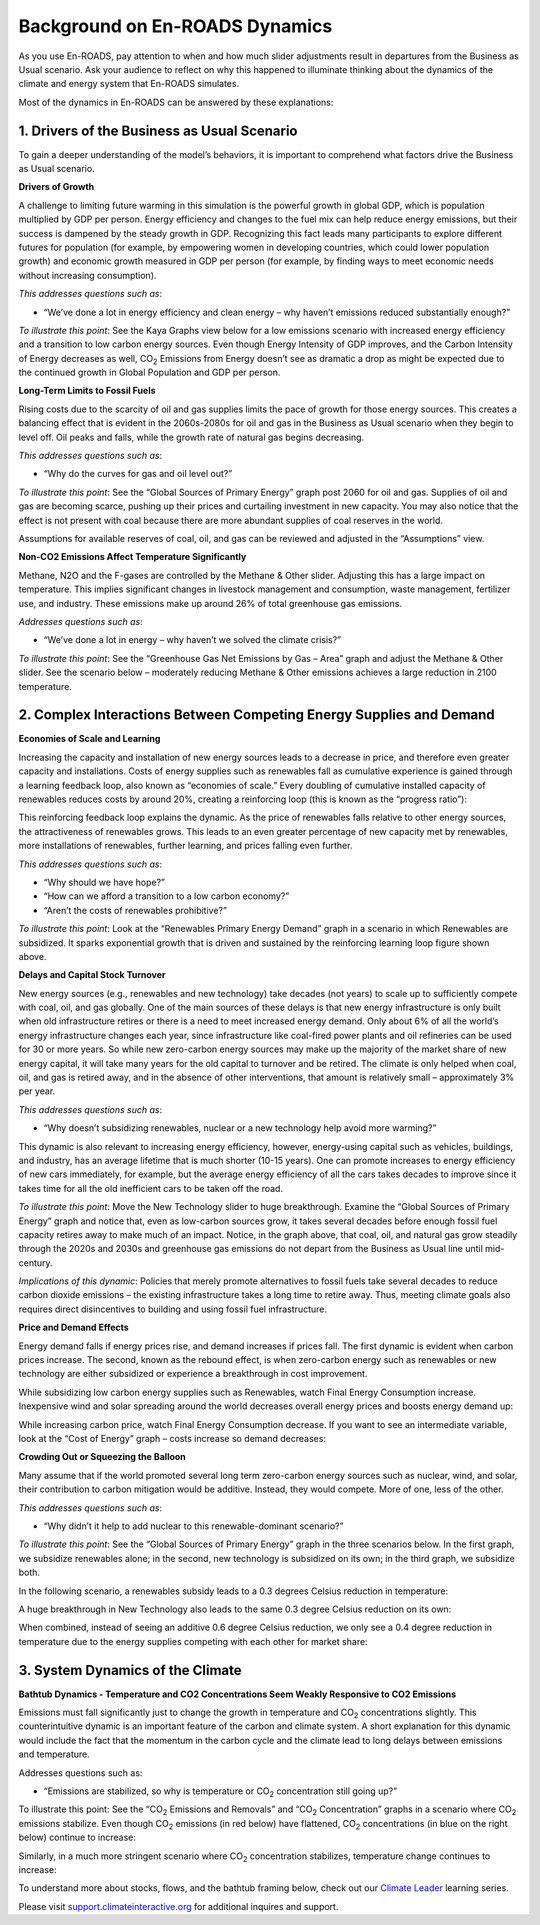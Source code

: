 Background on En-ROADS Dynamics
===============================

As you use En-ROADS, pay attention to when and how much slider adjustments result in departures from the Business as Usual scenario. Ask your audience to reflect on why this happened to illuminate thinking about the dynamics of the climate and energy system that En-ROADS simulates.

Most of the dynamics in En-ROADS can be answered by these explanations:

1. Drivers of the Business as Usual Scenario
----------------------------------------------

To gain a deeper understanding of the model’s behaviors, it is important to comprehend what factors drive the Business as Usual scenario. 

**Drivers of Growth**

A challenge to limiting future warming in this simulation is the powerful growth in global GDP, which is population multiplied by GDP per person. Energy efficiency and changes to the fuel mix can help reduce energy emissions, but their success is dampened by the steady growth in GDP. Recognizing this fact leads many participants to explore different futures for population (for example, by empowering women in developing countries, which could lower population growth) and economic growth measured in GDP per person (for example, by finding ways to meet economic needs without increasing consumption).

*This addresses questions such as*:

•	“We’ve done a lot in energy efficiency and clean energy – why haven’t emissions reduced substantially enough?”


*To illustrate this point*: See the Kaya Graphs view below for a low emissions scenario with increased energy efficiency and a transition to low carbon energy sources. Even though Energy Intensity of GDP improves, and the Carbon Intensity of Energy decreases as well, CO\ :sub:`2` Emissions from Energy doesn’t see as dramatic a drop as might be expected due to the continued growth in Global Population and GDP per person.

|image28|

**Long-Term Limits to Fossil Fuels**

Rising costs due to the scarcity of oil and gas supplies limits the pace of growth for those energy sources. This creates a balancing effect that is evident in the 2060s-2080s for oil and gas in the Business as Usual scenario when they begin to level off. Oil peaks and falls, while the growth rate of natural gas begins decreasing.

*This addresses questions such as*:

•	“Why do the curves for gas and oil level out?”

*To illustrate this point*: See the “Global Sources of Primary Energy” graph post 2060 for oil and gas. Supplies of oil and gas are becoming scarce, pushing up their prices and curtailing investment in new capacity. You may also notice that the effect is not present with coal because there are more abundant supplies of coal reserves in the world.

|image26|

Assumptions for available reserves of coal, oil, and gas can be reviewed and adjusted in the “Assumptions” view.

**Non-CO2 Emissions Affect Temperature Significantly**

Methane, N2O and the F-gases are controlled by the Methane & Other slider. Adjusting this has a large impact on temperature. This implies significant changes in livestock management and consumption, waste management, fertilizer use, and industry. These emissions make up around 26% of total greenhouse gas emissions.

*Addresses questions such as*:

•	“We’ve done a lot in energy – why haven’t we solved the climate crisis?”

*To illustrate this point*: See the “Greenhouse Gas Net Emissions by Gas – Area” graph and adjust the Methane & Other slider. See the scenario below – moderately reducing Methane & Other emissions achieves a large reduction in 2100 temperature.

.. image:: ../images/media/image55.png

2. Complex Interactions Between Competing Energy Supplies and Demand
----------------------------------------------------------------------

**Economies of Scale and Learning**

Increasing the capacity and installation of new energy sources leads to a decrease in price, and therefore even greater capacity and installations. Costs of energy supplies such as renewables fall as cumulative experience is gained through a learning feedback loop, also known as “economies of scale.” Every doubling of cumulative installed capacity of renewables reduces costs by around 20%, creating a reinforcing loop (this is known as the “progress ratio”):

.. image:: ../images/background_images/learningloop.png
   :scale: 50
   :align: center

This reinforcing feedback loop explains the dynamic. As the price of renewables falls relative to other energy sources, the attractiveness of renewables grows. This leads to an even greater percentage of new capacity met by renewables, more installations of renewables, further learning, and prices falling even further.

*This addresses questions such as*:

•	“Why should we have hope?”

•	“How can we afford a transition to a low carbon economy?”

•	“Aren’t the costs of renewables prohibitive?”

*To illustrate this point*: Look at the “Renewables Primary Energy Demand” graph in a scenario in which Renewables are subsidized. It sparks exponential growth that is driven and sustained by the reinforcing learning loop figure shown above.

|image25|

**Delays and Capital Stock Turnover**

New energy sources (e.g., renewables and new technology) take decades (not years) to scale up to sufficiently compete with coal, oil, and gas globally. One of the main sources of these delays is that new energy infrastructure is only built when old infrastructure retires or there is a need to meet increased energy demand. Only about 6% of all the world’s energy infrastructure changes each year, since infrastructure like coal-fired power plants and oil refineries can be used for 30 or more years. So while new zero-carbon energy sources may make up the majority of the market share of new energy capital, it will take many years for the old capital to turnover and be retired. The climate is only helped when coal, oil, and gas is retired away, and in the absence of other interventions, that amount is relatively small – approximately 3% per year.

.. image:: ../images/background_images/slowcapitalstockturnover.png
    :scale: 40
    :align: center

*This addresses questions such as*:

•	“Why doesn’t subsidizing renewables, nuclear or a new technology help avoid more warming?”

This dynamic is also relevant to increasing energy efficiency, however, energy-using capital such as vehicles, buildings, and industry, has an average lifetime that is much shorter (10-15 years). One can promote increases to energy efficiency of new cars immediately, for example, but the average energy efficiency of all the cars takes decades to improve since it takes time for all the old inefficient cars to be taken off the road.

*To illustrate this point*: Move the New Technology slider to huge breakthrough. Examine the “Global Sources of Primary Energy” graph and notice that, even as low-carbon sources grow, it takes several decades before enough fossil fuel capacity retires away to make much of an impact. Notice, in the graph above, that coal, oil, and natural gas grow steadily through the 2020s and 2030s and greenhouse gas emissions do not depart from the Business as Usual line until mid-century.

|image20|

*Implications of this dynamic*: Policies that merely promote alternatives to fossil fuels take several decades to reduce carbon dioxide emissions – the existing infrastructure takes a long time to retire away. Thus, meeting climate goals also requires direct disincentives to building and using fossil fuel infrastructure.

**Price and Demand Effects**

Energy demand falls if energy prices rise, and demand increases if prices fall. The first dynamic is evident when carbon prices increase. The second, known as the rebound effect, is when zero-carbon energy such as renewables or new technology are either subsidized or experience a breakthrough in cost improvement. 

While subsidizing low carbon energy supplies such as Renewables, watch Final Energy Consumption increase. Inexpensive wind and solar spreading around the world decreases overall energy prices and boosts energy demand up:

|image22|


While increasing carbon price, watch Final Energy Consumption decrease. If you want to see an intermediate variable, look at the “Cost of Energy” graph – costs increase so demand decreases:

|image23|

**Crowding Out or Squeezing the Balloon**

Many assume that if the world promoted several long term zero-carbon energy sources such as nuclear, wind, and solar, their contribution to carbon mitigation would be additive. Instead, they would compete. More of one, less of the other.

*This addresses questions such as*:

•	“Why didn’t it help to add nuclear to this renewable-dominant scenario?”

*To illustrate this point*: See the “Global Sources of Primary Energy” graph in the three scenarios below. In the first graph, we subsidize renewables alone; in the second, new technology is subsidized on its own; in the third graph, we subsidize both. 

In the following scenario, a renewables subsidy leads to a 0.3 degrees Celsius reduction in temperature:

.. image:: ../images/media/image52.png

A huge breakthrough in New Technology also leads to the same 0.3 degree Celsius reduction on its own:

.. image:: ../images/media/image54.png

When combined, instead of seeing an additive 0.6 degree Celsius reduction, we only see a 0.4 degree reduction in temperature due to the energy supplies competing with each other for market share:

.. image:: ../images/media/image53.png

3. System Dynamics of the Climate 
------------------------------------

**Bathtub Dynamics - Temperature and CO2 Concentrations Seem Weakly Responsive to CO2 Emissions**

Emissions must fall significantly just to change the growth in temperature and CO\ :sub:`2` concentrations slightly. This counterintuitive dynamic is an important feature of the carbon and climate system. A short explanation for this dynamic would include the fact that the momentum in the carbon cycle and the climate lead to long delays between emissions and temperature.

Addresses questions such as:

•	“Emissions are stabilized, so why is temperature or CO\ :sub:`2` concentration still going up?”

To illustrate this point: See the “CO\ :sub:`2` Emissions and Removals” and “CO\ :sub:`2` Concentration” graphs in a scenario where CO\ :sub:`2` emissions stabilize. Even though CO\ :sub:`2` emissions (in red below) have flattened, CO\ :sub:`2` concentrations (in blue on the right below) continue to increase:

|image30|


Similarly, in a much more stringent scenario where CO\ :sub:`2` concentration stabilizes, temperature change continues to increase:

|image31|


To understand more about stocks, flows, and the bathtub framing below, check out our `Climate Leader <https://www.climateinteractive.org/programs/the-climate-leader/>`_ learning series.

.. image:: ../images/background_images/bathtub.png
   :scale: 75
   :align: center

Please visit `support.climateinteractive.org <https://support.climateinteractive.org>`_ for additional inquires and support.



.. SUBSTITUTIONS SECTION

.. |image0| image:: ../images/media/image2.png
   :width: 0.60671in
   :height: 0.45277in
.. |image1| image:: ../images/media/image4.png
   :width: 0.52622in
   :height: 0.48612in
.. |image2| image:: ../images/media/image6.png
   :width: 0.59639in
   :height: 0.49444in
.. |image3| image:: ../images/media/image8.png
   :width: 0.49819in
   :height: 0.48945in
.. |image4| image:: ../images/media/image10.png
   :width: 0.52569in
   :height: 0.52152in
.. |image5| image:: ../images/media/image12.png
   :width: 0.46111in
   :height: 0.49339in
.. |image6| image:: ../images/media/image14.png
   :width: 0.35931in
   :height: 0.49106in
.. |image7| image:: ../images/media/image16.png
   :width: 0.49604in
   :height: 0.49604in
.. |image8| image:: ../images/media/image18.png
   :width: 0.55694in
   :height: 0.49064in
.. |image9| image:: ../images/media/image20.png
   :width: 0.55569in
   :height: 0.45763in
.. |image10| image:: ../images/media/image22.png
   :width: 0.54511in
   :height: 0.50115in
.. |image11| image:: ../images/media/image24.png
   :width: 0.43756in
   :height: 0.48429in
.. |image12| image:: ../images/media/image26.png
   :width: 0.61475in
   :height: 0.47903in
.. |image13| image:: ../images/media/image28.png
   :width: 0.56702in
   :height: 0.49385in
.. |image14| image:: ../images/media/image30.png
   :width: 0.92623in
   :height: 0.43265in
.. |image15| image:: ../images/media/image32.png
   :width: 0.78131in
   :height: 0.49772in
.. |image16| image:: ../images/media/image34.png
   :width: 0.63286in
   :height: 0.50101in
.. |image17| image:: ../images/media/image36.png
   :width: 0.71758in
   :height: 0.49177in
.. |image18| image:: ../images/media/image38.jpg
   :scale: 40
.. |image19| image:: ../images/media/image39.jpg
   :scale: 40
.. |image20| image:: ../images/media/image40.png
   :scale: 30
.. |image21| image:: ../images/media/image42.jpg
   :scale: 75
.. |image22| image:: ../images/media/image43.png
   :scale: 30
.. |image23| image:: ../images/media/image45.png
   :scale: 30
.. |image24| image:: ../images/media/image47.png
   :width: 2.91727in
   :height: 2.44307in
.. |image25| image:: ../images/media/image49.png
   :scale: 30
.. |image26| image:: ../images/media/image50.png
   :scale: 30
.. |image27| image:: ../images/media/image52.png
.. |image28| image:: ../images/media/image58.png
   :width: 7.32153in
   :height: 2.28681in
.. |image29| image:: ../images/media/image59.png
   :scale: 30
.. |image30| image:: ../images/media/image60.png
   :scale: 30
.. |image31| image:: ../images/media/image61.png
   :scale: 30
.. |image32| image:: ../images/media/image62.jpg
   :width: 3.63125in
   :height: 2.72361in
.. |image33| image:: ../images/media/image2.png
   :width: 0.60671in
   :height: 0.45277in
.. |image34| image:: ../images/media/image4.png
   :width: 0.52622in
   :height: 0.48612in
.. |image35| image:: ../images/media/image6.png
   :width: 0.59639in
   :height: 0.49444in
.. |image36| image:: ../images/media/image8.png
   :width: 0.49819in
   :height: 0.48945in
.. |image37| image:: ../images/media/image10.png
   :width: 0.52569in
   :height: 0.52152in
.. |image38| image:: ../images/media/image12.png
   :width: 0.46111in
   :height: 0.49339in
.. |image39| image:: ../images/media/image14.png
   :width: 0.35931in
   :height: 0.49106in
.. |image40| image:: ../images/media/image16.png
   :width: 0.49604in
   :height: 0.49604in
.. |image41| image:: ../images/media/image18.png
   :width: 0.55694in
   :height: 0.49064in
.. |image42| image:: ../images/media/image20.png
   :width: 0.55569in
   :height: 0.45763in
.. |image43| image:: ../images/media/image22.png
   :width: 0.54511in
   :height: 0.50115in
.. |image44| image:: ../images/media/image24.png
   :width: 0.43756in
   :height: 0.48429in
.. |image45| image:: ../images/media/image26.png
   :width: 0.61475in
   :height: 0.47903in
.. |image46| image:: ../images/media/image28.png
   :width: 0.56702in
   :height: 0.49385in
.. |image47| image:: ../images/media/image30.png
   :width: 0.92623in
   :height: 0.43265in
.. |image48| image:: ../images/media/image32.png
   :width: 0.78131in
   :height: 0.49772in
.. |image49| image:: ../images/media/image34.png
   :width: 0.63286in
   :height: 0.50101in
.. |image50| image:: ../images/media/image36.png
   :width: 0.71758in
   :height: 0.49177in
